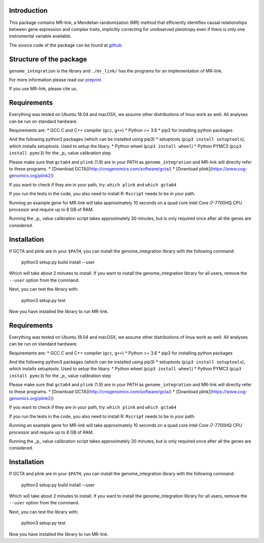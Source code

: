 

Introduction
------------

This package contains MR-link, a Mendelian randomization (MR) method that efficiently identifies causal relationships
between gene expression and complex traits, implicitly correcting for unobserved pleiotropy even if there is only one
instrumental variable available.

The source code of the package can be found at `github <https://github.com/adriaan-vd-graaf/genome_integration>`_

Structure of the package
-------------------------
``genome_integration`` is the library and ``./mr_link/`` has the programs for an implementation of MR-link.

For more information please read our `preprint <https://www.biorxiv.org/content/10.1101/671537v1>`_

If you use MR-link, please cite us.


Requirements
--------------------

Everything was tested on Ubuntu 18.04 and macOSX, we assume other distributions of linux work as well.
All analyses can be run on standard hardware.

Requirements are:
* GCC C and C++ compiler (``gcc``, ``g++``)
* Python >= 3.6
* pip3 for installing python packages

And the following python3 packages (which can be installed using pip3)
* setuptools (``pip3 install setuptools``), which installs setuptools. Used to setup the libary.
* Python wheel (``pip3 install wheel``)
* Python PYMC3 (``pip3 install pymc3``) for the _p_ value calibration step

Please make sure that ``gcta64`` and ``plink`` (1.9) are in your PATH as ``genome_integration`` and MR-link will directly
refer to these programs.
* [Download GCTA](http://cnsgenomics.com/software/gcta/)
* [Download plink](https://www.cog-genomics.org/plink2/)

If you want to check if they are in your path, try: ``which plink`` and ``which gcta64``

If you run the tests in the code, you also need to install  R: ``Rscript`` needs to be in your path.

Running an example gene for MR-link will take approximately 10 seconds on a quad core Intel Core i7-7700HQ CPU processor
and require up to 8 GB of RAM.

Running the _p_ value calibration script takes approximately 30 minutes, but is only required once after all the genes are
considered.



Installation
------------
If GCTA and plink are in your ``$PATH``, you can install the genome_integration library with the following command: 

   python3 setup.py build install --user

Which will take about 2 minutes to install. If you want to install the genome_integration library for all users, remove
the ``--user`` option from the command.

Next, you can test the library with:

    python3 setup.py test

Now you have installed the library to run MR-link.


Requirements
--------------------

Everything was tested on Ubuntu 18.04 and macOSX, we assume other distributions of linux work as well.
All analyses can be run on standard hardware.

Requirements are:
* GCC C and C++ compiler (``gcc``, ``g++``)
* Python >= 3.6
* pip3 for installing python packages

And the following python3 packages (which can be installed using pip3)
* setuptools (``pip3 install setuptools``), which installs setuptools. Used to setup the libary.
* Python wheel (``pip3 install wheel``)
* Python PYMC3 (``pip3 install pymc3``) for the _p_ value calibration step

Please make sure that ``gcta64`` and ``plink`` (1.9) are in your PATH as ``genome_integration`` and MR-link will directly
refer to these programs.
* [Download GCTA](http://cnsgenomics.com/software/gcta/)
* [Download plink](https://www.cog-genomics.org/plink2/)

If you want to check if they are in your path, try: ``which plink`` and ``which gcta64``

If you run the tests in the code, you also need to install  R: ``Rscript`` needs to be in your path.

Running an example gene for MR-link will take approximately 10 seconds on a quad core Intel Core i7-7700HQ CPU processor
and require up to 8 GB of RAM.

Running the _p_ value calibration script takes approximately 30 minutes, but is only required once after all the genes are
considered.


Installation
------------
If GCTA and plink are in your ``$PATH``, you can install the genome_integration library with the following command:

   python3 setup.py build install --user

Which will take about 2 minutes to install. If you want to install the genome_integration library for all users, remove
the ``--user`` option from the command.

Next, you can test the library with:

    python3 setup.py test

Now you have installed the library to run MR-link.


